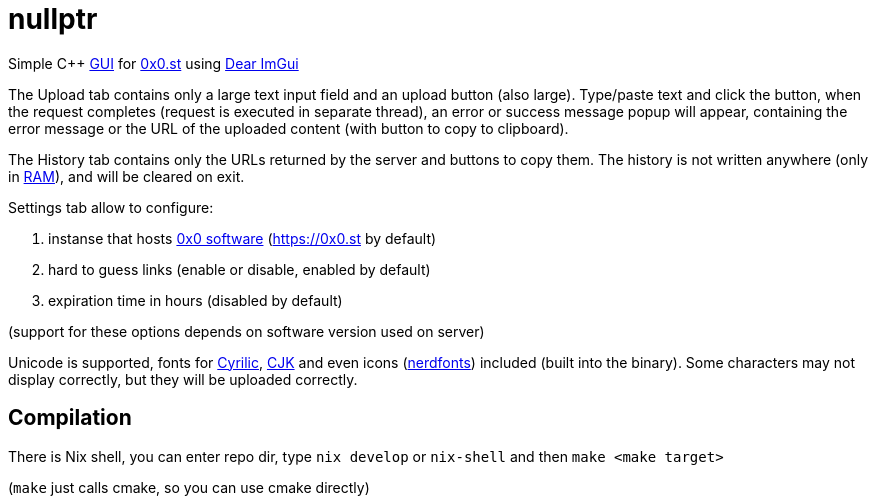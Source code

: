 = nullptr
:reproducible:

Simple C++ https://en.wikipedia.org/wiki/Graphical_user_interface[GUI] for https://0x0.st[0x0.st] using https://github.com/ocornut/imgui[Dear ImGui]

The Upload tab contains only a large text input field and an upload button (also large).
Type/paste text and click the button, when the request completes (request is executed in separate thread),
an error or success message popup will appear,
containing the error message or the URL of the uploaded content (with button to copy to clipboard).

The History tab contains only the URLs returned by the server and buttons to copy them.
The history is not written anywhere
(only in https://en.wikipedia.org/wiki/Random-access_memory[RAM]),
and will be cleared on exit.

Settings tab allow to configure:

. instanse that hosts https://git.0x0.st/mia/0x0[0x0 software] (https://0x0.st by default)
. hard to guess links (enable or disable, enabled by default)
. expiration time in hours (disabled by default)

(support for these options depends on software version used on server)

Unicode is supported, fonts for https://en.wikipedia.org/wiki/Cyrillic_script[Cyrilic],
https://en.wikipedia.org/wiki/CJK_characters[CJK] and even icons
(https://www.nerdfonts.com[nerdfonts]) included (built into the binary).
Some characters may not display correctly, but they will be uploaded correctly.

== Compilation

There is Nix shell, you can enter repo dir, type `nix develop` or `nix-shell` and then `make <make target>`

(`make` just calls cmake, so you can use cmake directly)
